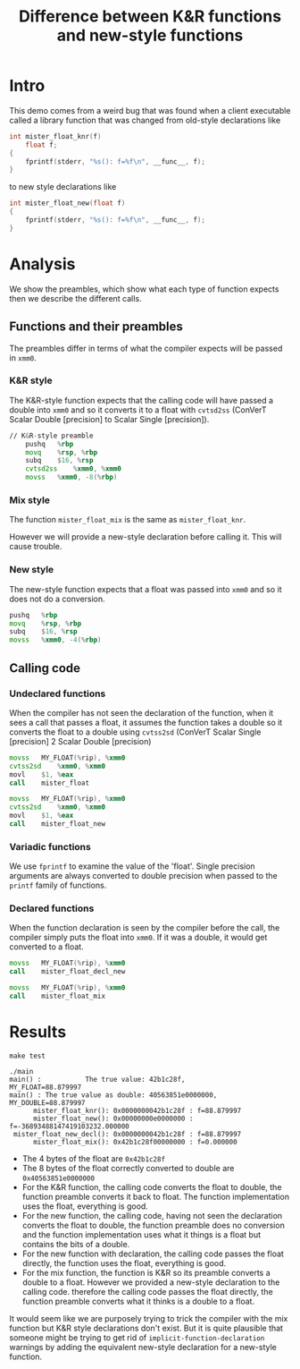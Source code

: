 #+TITLE: Difference between K&R functions and new-style functions

* Intro

This demo comes from a weird bug that was found when a client executable
called a library function that was changed from old-style declarations like

#+begin_src C
int mister_float_knr(f)
    float f;
{
    fprintf(stderr, "%s(): f=%f\n", __func__, f);
}
#+end_src

to new style declarations like

#+begin_src C
int mister_float_new(float f)
{
    fprintf(stderr, "%s(): f=%f\n", __func__, f);
}
#+end_src

* Analysis

We show the preambles, which show what each type of function expects then we
describe the different calls.

** Functions and their preambles

The preambles differ in terms of what the compiler expects will be passed in
=xmm0=.

*** K&R style

The K&R-style function expects that the calling code will have passed a double
into =xmm0= and so it converts it to a float with =cvtsd2ss= (ConVerT Scalar
Double [precision] to Scalar Single [precision]).

#+begin_src asm
// K&R-style preamble
	pushq	%rbp
	movq	%rsp, %rbp
	subq	$16, %rsp
	cvtsd2ss	%xmm0, %xmm0
	movss	%xmm0, -8(%rbp)
#+end_src

*** Mix style

The function =mister_float_mix= is the same as =mister_float_knr=.

However we will provide a new-style declaration before calling it.  This will
cause trouble.

*** New style

The new-style function expects that a float was passed into =xmm0= and so it
does not do a conversion.

#+begin_src asm
	pushq	%rbp
	movq	%rsp, %rbp
	subq	$16, %rsp
	movss	%xmm0, -4(%rbp)
#+end_src

** Calling code
   
*** Undeclared functions

When the compiler has not seen the declaration of the function, when it sees
a call that passes a float, it assumes the function takes a double so it
converts the float to a double using =cvtss2sd= (ConVerT Scalar Single [precision] 2 Scalar
Double [precision)

#+begin_src asm
	movss	MY_FLOAT(%rip), %xmm0
	cvtss2sd	%xmm0, %xmm0
	movl	$1, %eax
	call	mister_float
#+end_src

#+begin_src asm
	movss	MY_FLOAT(%rip), %xmm0
	cvtss2sd	%xmm0, %xmm0
	movl	$1, %eax
	call	mister_float_new
#+end_src

*** Variadic functions

We use =fprintf= to examine the value of the 'float'.  Single precision
arguments are always converted to double precision when passed to the =printf=
family of functions.

*** Declared functions
    
When the function declaration is seen by the compiler before the call, the
compiler simply puts the float into =xmm0=.  If it was a double, it would get
converted to a float.

#+begin_src asm
	movss	MY_FLOAT(%rip), %xmm0
	call	mister_float_decl_new
#+end_src

#+begin_src asm
	movss	MY_FLOAT(%rip), %xmm0
	call	mister_float_mix
#+end_src

* Results

#+begin_src shell
make test
#+end_src

#+RESULT
: ./main
: main() :           The true value: 42b1c28f,          MY_FLOAT=88.879997
: main() : The true value as double: 40563851e0000000, MY_DOUBLE=88.879997
:       mister_float_knr(): 0x0000000042b1c28f : f=88.879997
:       mister_float_new(): 0x00000000e0000000 : f=-36893488147419103232.000000
:  mister_float_new_decl(): 0x0000000042b1c28f : f=88.879997
:       mister_float_mix(): 0x42b1c28f00000000 : f=0.000000

- The 4 bytes of the float are =0x42b1c28f=
- The 8 bytes of the float correctly converted to double are =0x40563851e0000000=
- For the K&R function, the calling code converts the float to double, the
  function preamble converts it back to float.  The function implementation uses
  the float, everything is good.
- For the new function, the calling code, having not seen the declaration
  converts the float to double, the function preamble does no conversion and the
  function implementation uses what it things is a float but contains the bits
  of a double.
- For the new function with declaration, the calling code passes the float
  directly, the function uses the float, everything is good.
- For the mix function, the function is K&R so its preamble converts a double to
  a float.  However we provided a new-style declaration to the calling code.
  therefore the calling code passes the float directly, the function preamble
  converts what it thinks is a double to a float.
  
It would seem like we are purposely trying to trick the compiler with the mix
function but K&R style declarations don't exist.  But it is quite plausible
that someone might be trying to get rid of =implicit-function-declaration=
warnings by adding the equivalent new-style declaration for a new-style
function.
